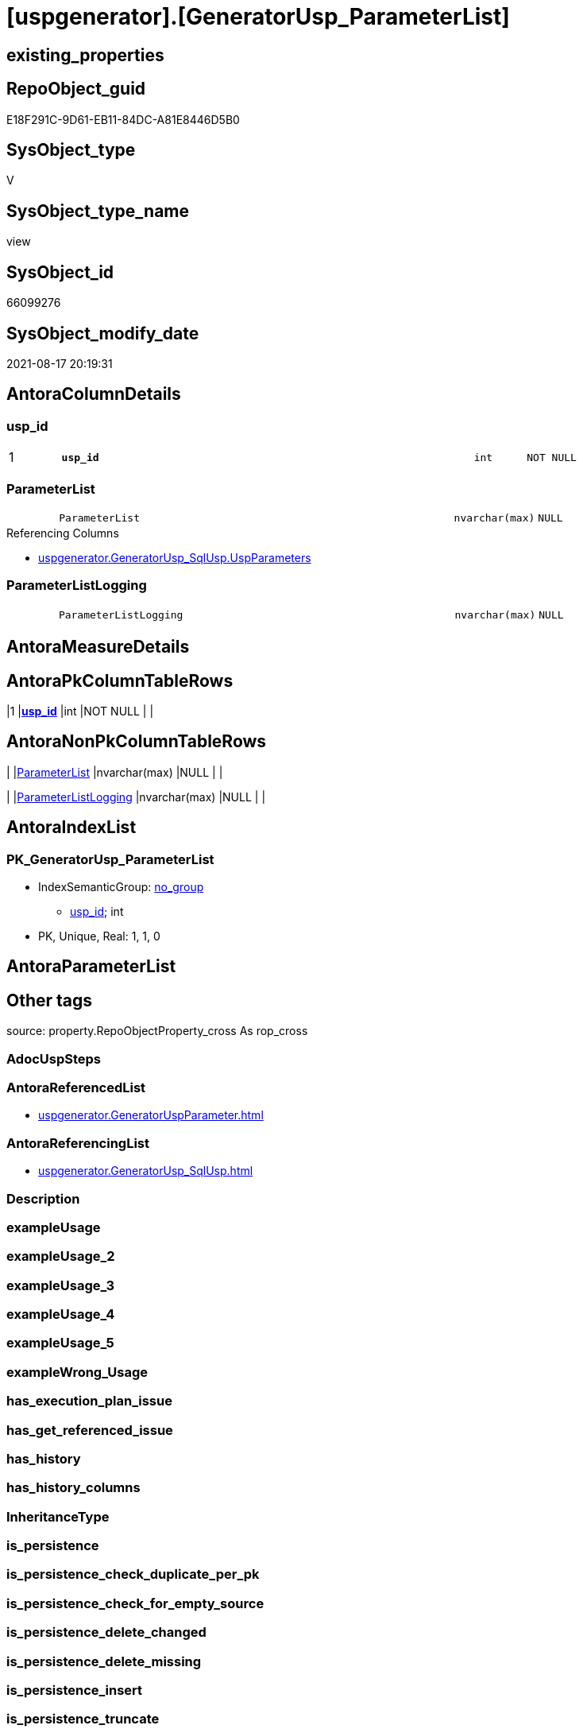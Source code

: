 = [uspgenerator].[GeneratorUsp_ParameterList]

== existing_properties

// tag::existing_properties[]
:ExistsProperty--antorareferencedlist:
:ExistsProperty--antorareferencinglist:
:ExistsProperty--is_repo_managed:
:ExistsProperty--is_ssas:
:ExistsProperty--pk_index_guid:
:ExistsProperty--pk_indexpatterncolumndatatype:
:ExistsProperty--pk_indexpatterncolumnname:
:ExistsProperty--referencedobjectlist:
:ExistsProperty--sql_modules_definition:
:ExistsProperty--FK:
:ExistsProperty--AntoraIndexList:
:ExistsProperty--Columns:
// end::existing_properties[]

== RepoObject_guid

// tag::RepoObject_guid[]
E18F291C-9D61-EB11-84DC-A81E8446D5B0
// end::RepoObject_guid[]

== SysObject_type

// tag::SysObject_type[]
V 
// end::SysObject_type[]

== SysObject_type_name

// tag::SysObject_type_name[]
view
// end::SysObject_type_name[]

== SysObject_id

// tag::SysObject_id[]
66099276
// end::SysObject_id[]

== SysObject_modify_date

// tag::SysObject_modify_date[]
2021-08-17 20:19:31
// end::SysObject_modify_date[]

== AntoraColumnDetails

// tag::AntoraColumnDetails[]
[#column-usp_id]
=== usp_id

[cols="d,8m,m,m,m,d"]
|===
|1
|*usp_id*
|int
|NOT NULL
|
|
|===


[#column-ParameterList]
=== ParameterList

[cols="d,8m,m,m,m,d"]
|===
|
|ParameterList
|nvarchar(max)
|NULL
|
|
|===

.Referencing Columns
--
* xref:uspgenerator.GeneratorUsp_SqlUsp.adoc#column-UspParameters[+uspgenerator.GeneratorUsp_SqlUsp.UspParameters+]
--


[#column-ParameterListLogging]
=== ParameterListLogging

[cols="d,8m,m,m,m,d"]
|===
|
|ParameterListLogging
|nvarchar(max)
|NULL
|
|
|===


// end::AntoraColumnDetails[]

== AntoraMeasureDetails

// tag::AntoraMeasureDetails[]

// end::AntoraMeasureDetails[]

== AntoraPkColumnTableRows

// tag::AntoraPkColumnTableRows[]
|1
|*<<column-usp_id>>*
|int
|NOT NULL
|
|



// end::AntoraPkColumnTableRows[]

== AntoraNonPkColumnTableRows

// tag::AntoraNonPkColumnTableRows[]

|
|<<column-ParameterList>>
|nvarchar(max)
|NULL
|
|

|
|<<column-ParameterListLogging>>
|nvarchar(max)
|NULL
|
|

// end::AntoraNonPkColumnTableRows[]

== AntoraIndexList

// tag::AntoraIndexList[]

[#index-PK_GeneratorUsp_ParameterList]
=== PK_GeneratorUsp_ParameterList

* IndexSemanticGroup: xref:other/IndexSemanticGroup.adoc#openingbracketnoblankgroupclosingbracket[no_group]
+
--
* <<column-usp_id>>; int
--
* PK, Unique, Real: 1, 1, 0

// end::AntoraIndexList[]

== AntoraParameterList

// tag::AntoraParameterList[]

// end::AntoraParameterList[]

== Other tags

source: property.RepoObjectProperty_cross As rop_cross


=== AdocUspSteps

// tag::adocuspsteps[]

// end::adocuspsteps[]


=== AntoraReferencedList

// tag::antorareferencedlist[]
* xref:uspgenerator.GeneratorUspParameter.adoc[]
// end::antorareferencedlist[]


=== AntoraReferencingList

// tag::antorareferencinglist[]
* xref:uspgenerator.GeneratorUsp_SqlUsp.adoc[]
// end::antorareferencinglist[]


=== Description

// tag::description[]

// end::description[]


=== exampleUsage

// tag::exampleusage[]

// end::exampleusage[]


=== exampleUsage_2

// tag::exampleusage_2[]

// end::exampleusage_2[]


=== exampleUsage_3

// tag::exampleusage_3[]

// end::exampleusage_3[]


=== exampleUsage_4

// tag::exampleusage_4[]

// end::exampleusage_4[]


=== exampleUsage_5

// tag::exampleusage_5[]

// end::exampleusage_5[]


=== exampleWrong_Usage

// tag::examplewrong_usage[]

// end::examplewrong_usage[]


=== has_execution_plan_issue

// tag::has_execution_plan_issue[]

// end::has_execution_plan_issue[]


=== has_get_referenced_issue

// tag::has_get_referenced_issue[]

// end::has_get_referenced_issue[]


=== has_history

// tag::has_history[]

// end::has_history[]


=== has_history_columns

// tag::has_history_columns[]

// end::has_history_columns[]


=== InheritanceType

// tag::inheritancetype[]

// end::inheritancetype[]


=== is_persistence

// tag::is_persistence[]

// end::is_persistence[]


=== is_persistence_check_duplicate_per_pk

// tag::is_persistence_check_duplicate_per_pk[]

// end::is_persistence_check_duplicate_per_pk[]


=== is_persistence_check_for_empty_source

// tag::is_persistence_check_for_empty_source[]

// end::is_persistence_check_for_empty_source[]


=== is_persistence_delete_changed

// tag::is_persistence_delete_changed[]

// end::is_persistence_delete_changed[]


=== is_persistence_delete_missing

// tag::is_persistence_delete_missing[]

// end::is_persistence_delete_missing[]


=== is_persistence_insert

// tag::is_persistence_insert[]

// end::is_persistence_insert[]


=== is_persistence_truncate

// tag::is_persistence_truncate[]

// end::is_persistence_truncate[]


=== is_persistence_update_changed

// tag::is_persistence_update_changed[]

// end::is_persistence_update_changed[]


=== is_repo_managed

// tag::is_repo_managed[]
0
// end::is_repo_managed[]


=== is_ssas

// tag::is_ssas[]
0
// end::is_ssas[]


=== microsoft_database_tools_support

// tag::microsoft_database_tools_support[]

// end::microsoft_database_tools_support[]


=== MS_Description

// tag::ms_description[]

// end::ms_description[]


=== persistence_source_RepoObject_fullname

// tag::persistence_source_repoobject_fullname[]

// end::persistence_source_repoobject_fullname[]


=== persistence_source_RepoObject_fullname2

// tag::persistence_source_repoobject_fullname2[]

// end::persistence_source_repoobject_fullname2[]


=== persistence_source_RepoObject_guid

// tag::persistence_source_repoobject_guid[]

// end::persistence_source_repoobject_guid[]


=== persistence_source_RepoObject_xref

// tag::persistence_source_repoobject_xref[]

// end::persistence_source_repoobject_xref[]


=== pk_index_guid

// tag::pk_index_guid[]
46CF54E5-0696-EB11-84F4-A81E8446D5B0
// end::pk_index_guid[]


=== pk_IndexPatternColumnDatatype

// tag::pk_indexpatterncolumndatatype[]
int
// end::pk_indexpatterncolumndatatype[]


=== pk_IndexPatternColumnName

// tag::pk_indexpatterncolumnname[]
usp_id
// end::pk_indexpatterncolumnname[]


=== pk_IndexSemanticGroup

// tag::pk_indexsemanticgroup[]

// end::pk_indexsemanticgroup[]


=== ReferencedObjectList

// tag::referencedobjectlist[]
* [uspgenerator].[GeneratorUspParameter]
// end::referencedobjectlist[]


=== usp_persistence_RepoObject_guid

// tag::usp_persistence_repoobject_guid[]

// end::usp_persistence_repoobject_guid[]


=== UspExamples

// tag::uspexamples[]

// end::uspexamples[]


=== UspParameters

// tag::uspparameters[]

// end::uspparameters[]

== Boolean Attributes

source: property.RepoObjectProperty WHERE property_int = 1

// tag::boolean_attributes[]

// end::boolean_attributes[]

== sql_modules_definition

// tag::sql_modules_definition[]
[%collapsible]
=======
[source,sql]
----



/*
List of parameters without trailing comma
*/
CREATE View uspgenerator.GeneratorUsp_ParameterList
As
Select
    up.usp_id
  , ParameterList        = String_Agg (
                                          Concat (
                                                     Cast('@' As NVarchar(Max))
                                                   , up.Name
                                                   , ' '
                                                   , up.UserTypeFullname
                                                   , Iif(up.has_DefaultValue = 1
                                                  , Concat ( ' = ', IsNull ( up.DefaultValue, 'NULL' ))
                                                  , Null)
                                                   , Iif(up.is_out = 1, ' OUTPUT', Null)
                                                   , Iif(Not up.Description Is Null, ' /* ' + up.Description + ' */', Null)
                                                 )
                                        , Char ( 13 ) + Char ( 10 ) + ','
                                      ) Within Group(Order By
                                                         up.Number)
  , ParameterListLogging = String_Agg (
                                          Concat (
                                                     Cast(' , @parameter_' As NVarchar(Max))
                                                   , Right(Concat ( '0', up.RowNumber_PerUsp ), 2)
                                                   , Cast(' = @' As NVarchar(Max))
                                                   , up.Name
                                                 )
                                        , Char ( 13 ) + Char ( 10 )
                                      ) Within Group(Order By
                                                         up.Number)
From
(
    Select
        par.usp_id
      , par.Number
      , par.Name
      , par.UserTypeFullname
      , par.is_inactive
      , par.is_out
      , par.has_DefaultValue
      , par.DefaultValue
      , par.Description
      , RowNumber_PerUsp = Row_Number () Over ( Partition By par.usp_id Order By par.Number )
    From
        uspgenerator.GeneratorUspParameter As par
) As up
Where
    up.is_inactive = 0
Group By
    up.usp_id

----
=======
// end::sql_modules_definition[]


